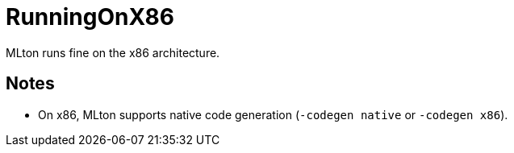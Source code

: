 = RunningOnX86

MLton runs fine on the x86 architecture.

== Notes

* On x86, MLton supports native code generation (`-codegen native` or
`-codegen x86`).

